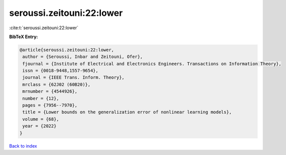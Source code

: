 seroussi.zeitouni:22:lower
==========================

:cite:t:`seroussi.zeitouni:22:lower`

**BibTeX Entry:**

.. code-block:: bibtex

   @article{seroussi.zeitouni:22:lower,
    author = {Seroussi, Inbar and Zeitouni, Ofer},
    fjournal = {Institute of Electrical and Electronics Engineers. Transactions on Information Theory},
    issn = {0018-9448,1557-9654},
    journal = {IEEE Trans. Inform. Theory},
    mrclass = {62J02 (60B20)},
    mrnumber = {4544926},
    number = {12},
    pages = {7956--7970},
    title = {Lower bounds on the generalization error of nonlinear learning models},
    volume = {68},
    year = {2022}
   }

`Back to index <../By-Cite-Keys.html>`_
